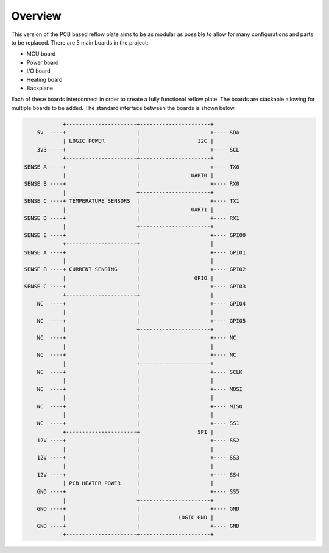 Overview
########

This version of the PCB based reflow plate aims to be as modular as
possible to allow for many configurations and parts to be replaced.
There are 5 main boards in the project:

* MCU board
* Power board
* I/O board
* Heating board
* Backplane
  
Each of these boards interconnect in order to create a fully functional
reflow plate. The boards are stackable allowing for multiple boards to
be added. The standard interface between the boards is shown below.

.. code-block::

                +----------------------+----------------------+
        5V  ----+                      |                      +---- SDA
                | LOGIC POWER          |                  I2C |
        3V3 ----+                      |                      +---- SCL
                +----------------------+----------------------+
    SENSE A ----+                      |                      +---- TX0
                |                      |                UART0 |
    SENSE B ----+                      |                      +---- RX0
                |                      +----------------------+
    SENSE C ----+ TEMPERATURE SENSORS  |                      +---- TX1
                |                      |                UART1 |
    SENSE D ----+                      |                      +---- RX1
                |                      +----------------------+
    SENSE E ----+                      |                      +---- GPIO0
                +----------------------+                      |
    SENSE A ----+                      |                      +---- GPIO1
                |                      |                      |
    SENSE B ----+ CURRENT SENSING      |                      +---- GPIO2
                |                      |                 GPIO |
    SENSE C ----+                      |                      +---- GPIO3
                +----------------------+                      |
        NC  ----+                      |                      +---- GPIO4
                |                      |                      |
        NC  ----+                      |                      +---- GPIO5
                |                      +----------------------+
        NC  ----+                      |                      +---- NC
                |                      |                      |
        NC  ----+                      |                      +---- NC
                |                      +----------------------+
        NC  ----+                      |                      +---- SCLK
                |                      |                      |
        NC  ----+                      |                      +---- MOSI
                |                      |                      |
        NC  ----+                      |                      +---- MISO
                |                      |                      |
        NC  ----+                      |                      +---- SS1
                +----------------------+                  SPI |
        12V ----+                      |                      +---- SS2
                |                      |                      |
        12V ----+                      |                      +---- SS3
                |                      |                      |
        12V ----+                      |                      +---- SS4
                | PCB HEATER POWER     |                      |
        GND ----+                      |                      +---- SS5
                |                      +----------------------+
        GND ----+                      |                      +---- GND
                |                      |            LOGIC GND |
        GND ----+                      |                      +---- GND
                +----------------------+----------------------+
